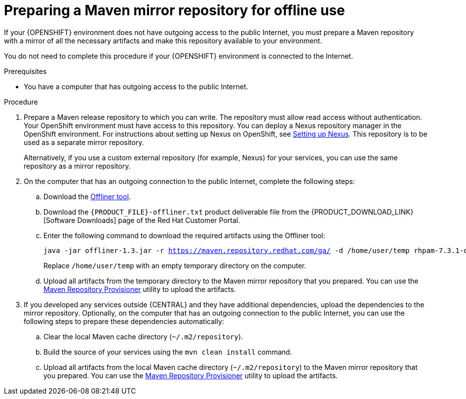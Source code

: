 [id='offline-repo-proc']
= Preparing a Maven mirror repository for offline use

If your {OPENSHIFT} environment does not have outgoing access to the public Internet, you must prepare a Maven repository with a mirror of all the necessary artifacts and make this repository available to your environment.

You do not need to complete this procedure if your {OPENSHIFT} environment is connected to the Internet.

.Prerequisites

* You have a computer that has outgoing access to the public Internet.

.Procedure

ifeval::["{context}"=="openshift-immutable"]
. Prepare a Maven release repository to which you can write. The repository must allow read access without authentication. Your OpenShift environment must have access to this repository. You can deploy a Nexus repository manager in the OpenShift environment. For instructions about setting up Nexus on OpenShift, see https://access.redhat.com/documentation/en-us/openshift_container_platform/3.11/html/developer_guide/tutorials#nexus-setting-up-nexus[Setting up Nexus]. Use this repository as a mirror repository.
ifdef::PAM[]
If you are planning to create immutable servers from KJAR services or to deploy {CENTRAL} Monitoring,
endif::PAM[]
ifdef::DM[]
If you are planning to create immutable servers from KJAR services,
endif::DM[]
place your services in this repository as well. You must configure this repository as the external Maven repository. You cannot configure a separate mirror repository in an immutable environment.
endif::[]
ifeval::["{context}"!="openshift-immutable"]
. Prepare a Maven release repository to which you can write. The repository must allow read access without authentication. Your OpenShift environment must have access to this repository. You can deploy a Nexus repository manager in the OpenShift environment. For instructions about setting up Nexus on OpenShift, see https://access.redhat.com/documentation/en-us/openshift_container_platform/3.11/html/developer_guide/tutorials#nexus-setting-up-nexus[Setting up Nexus]. This repository is to be used as a separate mirror repository.
+
Alternatively, if you use a custom external repository (for example, Nexus) for your services, you can use the same repository as a mirror repository.
endif::[]
+
. On the computer that has an outgoing connection to the public Internet, complete the following steps:
.. Download the http://release-engineering.github.io/offliner/[Offliner tool].
.. Download the `{PRODUCT_FILE}-offliner.txt` product deliverable file from the {PRODUCT_DOWNLOAD_LINK}[Software Downloads] page of the Red Hat Customer Portal.
.. Enter the following command to download the required artifacts using the Offliner tool:
+
[subs="attributes,verbatim,macros"]
----
java -jar offliner-1.3.jar -r https://maven.repository.redhat.com/ga/ -d /home/user/temp rhpam-7.3.1-offliner.txt
----
+
Replace `/home/user/temp` with an empty temporary directory on the computer.
.. Upload all artifacts from the temporary directory to the Maven mirror repository that you prepared. You can use the https://github.com/simpligility/maven-repository-tools/tree/master/maven-repository-provisioner[Maven Repository Provisioner] utility to upload the artifacts.
. If you developed any services outside {CENTRAL} and they have additional dependencies, upload the dependencies to the mirror repository. Optionally, on the computer that has an outgoing connection to the public Internet, you can use the following steps to prepare these dependencies automatically:
.. Clear the local Maven cache directory (`~/.m2/repository`).
.. Build the source of your services using the `mvn clean install` command.
.. Upload all artifacts from the local Maven cache directory (`~/.m2/repository`) to the Maven mirror repository that you prepared. You can use the https://github.com/simpligility/maven-repository-tools/tree/master/maven-repository-provisioner[Maven Repository Provisioner] utility to upload the artifacts.

